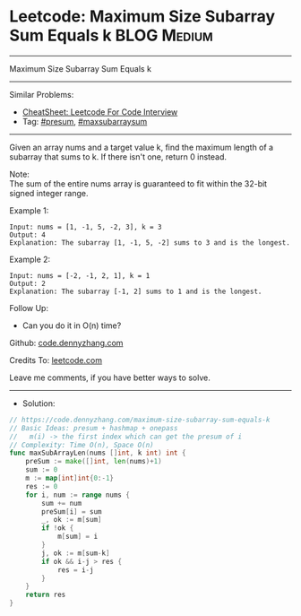 * Leetcode: Maximum Size Subarray Sum Equals k                   :BLOG:Medium:
#+STARTUP: showeverything
#+OPTIONS: toc:nil \n:t ^:nil creator:nil d:nil
:PROPERTIES:
:type:     presum, maxsubarraysum
:END:
---------------------------------------------------------------------
Maximum Size Subarray Sum Equals k
---------------------------------------------------------------------
#+BEGIN_HTML
<a href="https://github.com/dennyzhang/code.dennyzhang.com/tree/master/problems/maximum-size-subarray-sum-equals-k"><img align="right" width="200" height="183" src="https://www.dennyzhang.com/wp-content/uploads/denny/watermark/github.png" /></a>
#+END_HTML
Similar Problems:
- [[https://cheatsheet.dennyzhang.com/cheatsheet-leetcode-A4][CheatSheet: Leetcode For Code Interview]]
- Tag: [[https://code.dennyzhang.com/followup-presum][#presum]], [[https://code.dennyzhang.com/review-maxsubarraysum][#maxsubarraysum]]
---------------------------------------------------------------------
Given an array nums and a target value k, find the maximum length of a subarray that sums to k. If there isn't one, return 0 instead.

Note:
The sum of the entire nums array is guaranteed to fit within the 32-bit signed integer range.

Example 1:
#+BEGIN_EXAMPLE
Input: nums = [1, -1, 5, -2, 3], k = 3
Output: 4 
Explanation: The subarray [1, -1, 5, -2] sums to 3 and is the longest.
#+END_EXAMPLE

Example 2:
#+BEGIN_EXAMPLE
Input: nums = [-2, -1, 2, 1], k = 1
Output: 2 
Explanation: The subarray [-1, 2] sums to 1 and is the longest.
#+END_EXAMPLE

Follow Up:
- Can you do it in O(n) time?

Github: [[https://github.com/dennyzhang/code.dennyzhang.com/tree/master/problems/maximum-size-subarray-sum-equals-k][code.dennyzhang.com]]

Credits To: [[https://leetcode.com/problems/maximum-size-subarray-sum-equals-k/description/][leetcode.com]]

Leave me comments, if you have better ways to solve.
---------------------------------------------------------------------
- Solution:

#+BEGIN_SRC go
// https://code.dennyzhang.com/maximum-size-subarray-sum-equals-k
// Basic Ideas: presum + hashmap + onepass
//   m(i) -> the first index which can get the presum of i
// Complexity: Time O(n), Space O(n)
func maxSubArrayLen(nums []int, k int) int {
    preSum := make([]int, len(nums)+1)
    sum := 0
    m := map[int]int{0:-1}
    res := 0
    for i, num := range nums {
        sum += num
        preSum[i] = sum
        _, ok := m[sum]
        if !ok {
            m[sum] = i
        }
        j, ok := m[sum-k]
        if ok && i-j > res {
            res = i-j
        }
    }
    return res
}
#+END_SRC

#+BEGIN_HTML
<div style="overflow: hidden;">
<div style="float: left; padding: 5px"> <a href="https://www.linkedin.com/in/dennyzhang001"><img src="https://www.dennyzhang.com/wp-content/uploads/sns/linkedin.png" alt="linkedin" /></a></div>
<div style="float: left; padding: 5px"><a href="https://github.com/dennyzhang"><img src="https://www.dennyzhang.com/wp-content/uploads/sns/github.png" alt="github" /></a></div>
<div style="float: left; padding: 5px"><a href="https://www.dennyzhang.com/slack" target="_blank" rel="nofollow"><img src="https://www.dennyzhang.com/wp-content/uploads/sns/slack.png" alt="slack"/></a></div>
</div>
#+END_HTML
